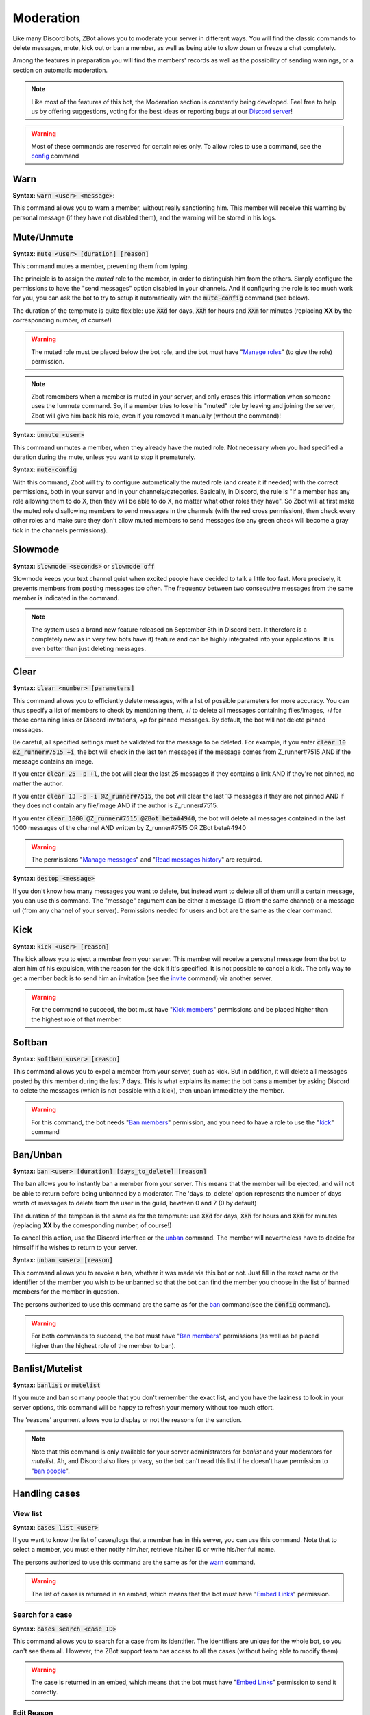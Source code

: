 ==========
Moderation
==========

Like many Discord bots, ZBot allows you to moderate your server in different ways. You will find the classic commands to delete messages, mute, kick out or ban a member, as well as being able to slow down or freeze a chat completely. 

Among the features in preparation you will find the members' records as well as the possibility of sending warnings, or a section on automatic moderation.


.. note:: Like most of the features of this bot, the Moderation section is constantly being developed. Feel free to help us by offering suggestions, voting for the best ideas or reporting bugs at our `Discord server <https://discord.gg/N55zY88>`__!

.. warning:: Most of these commands are reserved for certain roles only. To allow roles to use a command, see the `config <onfig.html>`__ command


----
Warn
----

**Syntax:** :code:`warn <user> <message>`:

This command allows you to warn a member, without really sanctioning him. This member will receive this warning by personal message (if they have not disabled them), and the warning will be stored in his logs.

-----------
Mute/Unmute
-----------

**Syntax:** :code:`mute <user> [duration] [reason]`

This command mutes a member, preventing them from typing. 

The principle is to assign the *muted* role to the member, in order to distinguish him from the others. Simply configure the permissions to have the "send messages" option disabled in your channels. And if configuring the role is too much work for you, you can ask the bot to try to setup it automatically with the :code:`mute-config` command (see below).

The duration of the tempmute is quite flexible: use :code:`XXd` for days, :code:`XXh` for hours and :code:`XXm` for minutes (replacing **XX** by the corresponding number, of course!)

.. warning:: The muted role must be placed below the bot role, and the bot must have "`Manage roles <perms.html#manage-roles>`__" (to give the role) permission.

.. note:: Zbot remembers when a member is muted in your server, and only erases this information when someone uses the !unmute command. So, if a member tries to lose his "muted" role by leaving and joining the server, Zbot will give him back his role, even if you removed it manually (without the command)!

**Syntax:** :code:`unmute <user>`

This command unmutes a member, when they already have the muted role. Not necessary when you had specified a duration during the mute, unless you want to stop it prematurely.

**Syntax:** :code:`mute-config`

With this command, Zbot will try to configure automatically the muted role (and create it if needed) with the correct permissions, both in your server and in your channels/categories. Basically, in Discord, the rule is "if a member has any role allowing them to do X, then they will be able to do X, no matter what other roles they have". So Zbot will at first make the muted role disallowing members to send messages in the channels (with the red cross permission), then check every other roles and make sure they don't allow muted members to send messages (so any green check will become a gray tick in the channels permissions).

--------
Slowmode
--------

**Syntax:** :code:`slowmode <seconds>` or :code:`slowmode off`

Slowmode keeps your text channel quiet when excited people have decided to talk a little too fast. More precisely, it prevents members from posting messages too often. The frequency between two consecutive messages from the same member is indicated in the command.  

.. note:: The system uses a brand new feature released on September 8th in Discord beta. It therefore is a completely new as in very few bots have it) feature and can be highly integrated into your applications. It is even better than just deleting messages.

-----
Clear
-----

**Syntax:** :code:`clear <number> [parameters]`

This command allows you to efficiently delete messages, with a list of possible parameters for more accuracy. You can thus specify a list of members to check by mentioning them, `+i` to delete all messages containing files/images, `+l` for those containing links or Discord invitations, `+p` for pinned messages. By default, the bot will not delete pinned messages.

Be careful, all specified settings must be validated for the message to be deleted. For example, if you enter :code:`clear 10 @Z_runner#7515 +i`, the bot will check in the last ten messages if the message comes from Z_runner#7515 AND if the message contains an image. 

If you enter :code:`clear 25 -p +l`, the bot will clear the last 25 messages if they contains a link AND if they're not pinned, no matter the author.

If you enter :code:`clear 13 -p -i @Z_runner#7515`, the bot will clear the last 13 messages if they are not pinned AND if they does not contain any file/image AND if the author is Z_runner#7515.

If you enter :code:`clear 1000 @Z_runner#7515 @ZBot beta#4940`, the bot will delete all messages contained in the last 1000 messages of the channel AND written by Z_runner#7515 OR ZBot beta#4940 

.. warning:: The permissions "`Manage messages <perms.html#manage-messages>`__" and "`Read messages history <perms.html#read-message-history>`__" are required.

**Syntax:** :code:`destop <message>`

If you don't know how many messages you want to delete, but instead want to delete all of them until a certain message, you can use this command. The "message" argument can be either a message ID (from the same channel) or a message url (from any channel of your server). Permissions needed for users and bot are the same as the clear command.

----
Kick
----

**Syntax:** :code:`kick <user> [reason]`

The kick allows you to eject a member from your server. This member will receive a personal message from the bot to alert him of his expulsion, with the reason for the kick if it's specified.
It is not possible to cancel a kick. The only way to get a member back is to send him an invitation (see the `invite <infos.html#invite>`__ command) via another server.

.. warning:: For the command to succeed, the bot must have "`Kick members <perms.html#kick-members>`__" permissions and be placed higher than the highest role of that member.


-------
Softban
-------

**Syntax:** :code:`softban <user> [reason]`

This command allows you to expel a member from your server, such as kick. But in addition, it will delete all messages posted by this member during the last 7 days. This is what explains its name: the bot bans a member by asking Discord to delete the messages (which is not possible with a kick), then unban immediately the member.

.. warning:: For this command, the bot needs "`Ban members <perms.html#ban-members>`__" permission, and you need to have a role to use the "`kick <#kick>`__" command

---------
Ban/Unban
---------

**Syntax:** :code:`ban <user> [duration] [days_to_delete] [reason]`

The ban allows you to instantly ban a member from your server. This means that the member will be ejected, and will not be able to return before being unbanned by a moderator. The 'days_to_delete' option represents the number of days worth of messages to delete from the user in the guild, bewteen 0 and 7 (0 by default)

The duration of the tempban is the same as for the tempmute: use :code:`XXd` for days, :code:`XXh` for hours and :code:`XXm` for minutes (replacing **XX** by the corresponding number, of course!)

To cancel this action, use the Discord interface or the `unban <#unban>`__ command. The member will nevertheless have to decide for himself if he wishes to return to your server.



**Syntax:** :code:`unban <user> [reason]`

This command allows you to revoke a ban, whether it was made via this bot or not. Just fill in the exact name or the identifier of the member you wish to be unbanned so that the bot can find the member you choose in the list of banned members for the member in question. 

The persons authorized to use this command are the same as for the `ban <#ban>`__ command(see the :code:`config` command). 

.. warning:: For both commands to succeed, the bot must have "`Ban members <perms.html#ban-members>`__" permissions (as well as be placed higher than the highest role of the member to ban).

----------------
Banlist/Mutelist
----------------

**Syntax:** :code:`banlist` *or* :code:`mutelist`

If you mute and ban so many people that you don't remember the exact list, and you have the laziness to look in your server options, this command will be happy to refresh your memory without too much effort.

The 'reasons' argument allows you to display or not the reasons for the sanction.

.. note:: Note that this command is only available for your server administrators for `banlist` and your moderators for `mutelist`. Ah, and Discord also likes privacy, so the bot can't read this list if he doesn't have permission to "`ban people <perms.html#ban-members>`__".

--------------
Handling cases
--------------

View list
---------

**Syntax:** :code:`cases list <user>`

If you want to know the list of cases/logs that a member has in this server, you can use this command. Note that to select a member, you must either notify him/her, retrieve his/her ID or write his/her full name.

The persons authorized to use this command are the same as for the `warn <#warn>`__ command.

.. warning:: The list of cases is returned in an embed, which means that the bot must have "`Embed Links <perms.html#embed-links>`__" permission.


Search for a case
-----------------

**Syntax:** :code:`cases search <case ID>`

This command allows you to search for a case from its identifier. The identifiers are unique for the whole bot, so you can't see them all. However, the ZBot support team has access to all the cases (without being able to modify them)

.. warning:: The case is returned in an embed, which means that the bot must have "`Embed Links <perms.html#embed-links>`__" permission to send it correctly.

Edit Reason
-----------

**Syntax:** :code:`cases reason <case ID> <new reason>`

If you want to edit the reason for a case after creating it, you will need to use this command. Simply retrieve the case ID and enter the new reason. There is no way to go back, so be sure to make no mistake!

The persons authorized to use this command are the same as for the `warn <#warn>`__ command.


Remove case
-----------

**Syntax:** :code:`cases (remove|clear|delete) <case ID>`

This is the only way to delete a case from the logs for a user. Just to make sure you don't forget the command name, there are three aliases for the same command.

The locker will be deleted forever, and forever can be very, very long. So be sure you're not mistaken, there's no backup!

The persons authorized to use this command are the same as for the `warn <#warn>`__ command.

---------
Anti-raid
---------

*Not a command, but a server option.*

This option allows you to moderate the entry of your server, with several levels of security. Here is the list of levels: 

* 0 (None): no filter
* 1 (Smooth): kick members with invitations in their nickname
* 2 (Careful): kick accounts created less than 2 hours before
* 3 (High): ban members with invitations in their nickname for a week, and kick accounts created less than 12h before
* 4 ((╯°□°）╯︵ ┻━┻): ban accounts created less than 3 hours before for a week, ban accounts created less than 1h before for 2 weeks, and simply kick those created less than 24h before

.. note:: Note that the levels are cumulative: level 3 will also have the specificities of levels 1 and 2

.. warning:: The bot must have access to "`Kick members <perms.html#kick-members>`__" and "`Ban members <perms.html#ban-members>`__" permissions


---------------------
Anti-bot verification
---------------------

**How does it work?**

The verification system works with a simple command and a role, and filters most of the selfbots that attack your servers.

Zbot uses a list of random questions he asks the user to test it, and if the answer is correct, the user is removed from the defined role (if he has it). The command to type to "verify" is :code:`verify`, and to define which role to remove, it is the configuration option `verification_role`, configurable using the command :code:`config change verification_role <role>`.

It is recommended to give this role to all new members via the `welcome_roles` option, then block access to the server for this role, in order to force the new members to check themselves.


**List of commands:**
:code:`verify`: ask a question to check the member
:code:`config change verification_role <role>` configures the role to be removed from the verified members


.. warning:: For this system, the bot **must** have "`Manage Roles <perms.html#manage-roles>`__" permission. The roles to be removed **must** also be lower than the role of Zbot in your server hierarchy (Server Settings > Roles tab).


---------
Anti-scam
---------

**How does it work?**

Zbot has an advanced scam message detection system, involving a `highly trained AI <scam-detector.html>`__ that has been conscientiously built over several months. This allows you to automatically filter and remove any messages that are dangerous to your members, such as Nitro scams or other suspicious links.

When Zbot is certain that a message is dangerous, it will delete the message immediately and send a log to the logs channel if you have configured it. If Zbot detects a "probably dangerous" message, it will not take any action but will send you an alert in this same logs channel. So make sure you have configured an antiscam logs channel if you enable this feature.

.. note:: Messages that are too short, or sent by moderators (members with "manage messages" or "manage server" permissions) or bots will not be monitored by this system.


**List of commands:**
:code:`antiscam enable` or :code:`antiscam disable` to enable/disable the system (require "manage server" permission)
:code:`modlogs enable antiscam` to enable antiscam logs in a channel (require "manage server" permission)
:code:`antiscam test` followed by any text to test how dangerous this text may be

.. warning:: By enabling this feature, you allow Zbot to read and analyze all messages on your server, and messages considered suspicious may be anonymized and stored in our database for better detection. You are solely responsible for notifying your community of this.

-----------
Server logs
-----------

To help you moderate your server and keep track of what's going on, Zbot has a logging system somewhat similar to the Discord one. You can decide to track one or more types of "events" in a channel, and Zbot will send a message there whenever something new happens. For example, it is possible to have a log at every ban or unban, or when a member changes role, etc.

.. note:: The bot has very few different types of logs at the moment, but there are plans to add many more in the next updates!

How to setup logs
-----------------

You can enable one or more logs types in a channel by using the :code:`modlogs enable <logs>` in the channel you want them to appear in. In the same way, use :code:`modlogs disable <logs>` to disable a kind of logs in the current channel. Please note that you can use the keyword "all" as a log type to enable or disable all at the same time.

To see in Discord which logs exists and which ones you have enabled in your server, use the command :code:`modlogs list`. You can also use this command followed by a channel mention or ID to see which logs are enabled in a specific channel.

Types of logs
-------------

* **member_roles:** A member gets or loses roles
* **member_nick:** A member has its nickname changed
* **member_avatar:** A member changes its guild avatar
* **member_join:** A member joins your server
* **member_leave:** A member leaves your server
* **member_ban:** A user is banned from your server
* **member_unban:** A user is unbanned from your server
* **message_update:** A message is edited
* **message_delete:** A message is deleted
* **role_creation:** A role is created


--------------
Miscellaneaous
--------------


Emoji Manager
-------------

With this command, you can become the undisputed master of the Emojis and handle them all as you please. You can even do something that no one has ever done before, a beta exclusivity straight out of the Discord labs: restrict the use of certain emojis to certain roles! **YES!** It's possible! Come on, let's not waste any time, here's the list of commands currently available :

* :code:`emoji rename <emoji> <new name>` : renames your emoji, without going through the Discord interface. No more complicated thing.

* :code:`emoji restrict <emoji> <roles>` : restrict the use of an emoji to certain roles. Members who do not have this role will simply not see the emoji in the list. Note that there is no need to mention, just put the identifier or the name.

* :code:`emoji clear <message ID> [emoji]` : instantly removes reactions from a message. This message must be indicated via its identifier, and belong to the same chat as the one where the command is used. If no emoji is specified, every reaction will be deleted. The bot must have "`Manage Messages <perms.html#manage-messages>`__" and "`Read Message History <perms.html#read-message-history>`__" permissions.

* :code:`emojis list [page=1]` : lists all the server's emojis (each page has max 50 emojis), in an embed, and indicates if some of them are restricted to certain roles. The bot must have "`Embed Links <perms.html#embed-links>`__" permission.



.. warning:: The bot needs the `Manage Emojis <perms.html#manage-emojis>`__ permission to edit these pretty little pictures. And you, you need Administrator permission to use these commands.


Role Manager
------------

Nice command that allows you to do different things with the server roles (other subcommands will be created later). The permissions required to execute them depend on the subcommands, ranging from anyone to the administrator. If you have any ideas or other suggestions, feel free to contact us via `our Discord server <https://discord.gg/N55zY88>`__, or in PM at the bot!

* :code:`role color <role> <colour>` (alias `role colour`): Changes the color of the given role. The color must be in hexadecimal form, although some common names are accepted (red, blue, gold...). To remove the color, use the name `default`. Please check notes 1. and 2.

* :code:`role give <role> <user(s) | role(s)>`: Give a role to a list of people. You can target as many users or roles as you want, so for example to target your friends Joe and Jack, plus the Admin role, use :code:`role give superRole Joe Jack Admin`. Please check note 2.

* :code:`role remove <role> <user(s) | role(s)>`: Same as above, but instead of giving them, it takes them away. Please check note 2.

* :code:`role list <role>`: List every members who are in a specific role, if this number is under 200. The bot must have "`Embed Links <perms.html#embed-links>`__" permission to display the result. Please check note 2.

* :code:`role server-list`: Liste every role of your server, with the members count. The bot must have "`Embed Links <perms.html#embed-links>`__" permission to display the result. Please check note 2.

.. warning:: (1) The bot need the "`Manage roles <perms.html#manage-roles>`__" permission, also his highest role need to be higher than the role he's trying to edit.
    (2) You need to have the "`Manage roles <perms.html#manage-roles>`__" permission (or be an administrator) to use this command. Else, Zbot won't react.


Unhoist members
---------------

People like to put strange characters in their nicknames to appear at the top of the membership list. With this command you will be able to put an end to this habit. Simply type the command without argument to remove all non-alphabetic characters (a-z A-Z 0-9) at the beginning of the nickname, and you can give your own characters via an argument. Easy, isn't it?

**Syntax:** :code:`unhoist [characters]`

.. warning:: It is necessary that the bot has "Manage nicknames" permission, and that its role is above the roles of the members to be renamed.
